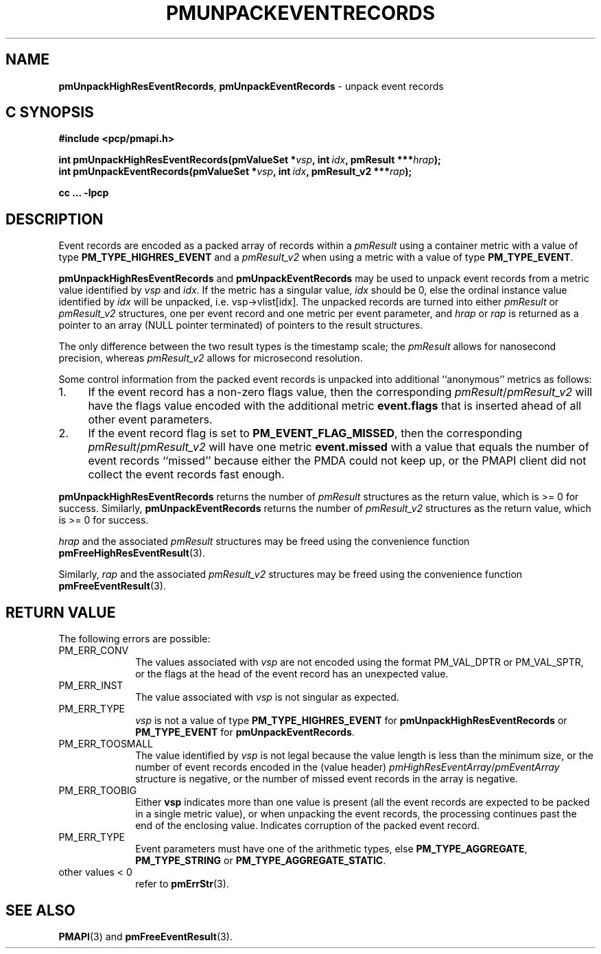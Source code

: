 '\"macro stdmacro
.\"
.\" Copyright (c) 2014 Red Hat.
.\" Copyright (c) 2010 Ken McDonell.  All Rights Reserved.
.\"
.\" This program is free software; you can redistribute it and/or modify it
.\" under the terms of the GNU General Public License as published by the
.\" Free Software Foundation; either version 2 of the License, or (at your
.\" option) any later version.
.\"
.\" This program is distributed in the hope that it will be useful, but
.\" WITHOUT ANY WARRANTY; without even the implied warranty of MERCHANTABILITY
.\" or FITNESS FOR A PARTICULAR PURPOSE.  See the GNU General Public License
.\" for more details.
.\"
.\"
.TH PMUNPACKEVENTRECORDS 3 "PCP" "Performance Co-Pilot"
.SH NAME
\f3pmUnpackHighResEventRecords\f1,
\f3pmUnpackEventRecords\f1
\- unpack event records
.SH "C SYNOPSIS"
.ft 3
.ad l
.hy 0
#include <pcp/pmapi.h>
.sp
int pmUnpackHighResEventRecords(pmValueSet *\fIvsp\fP,
'in +\w'int pmUnpackHighResEventRecords('u
int\ \fIidx\fP,
pmResult\ ***\fIhrap\fP);
.in
.br
int pmUnpackEventRecords(pmValueSet *\fIvsp\fP,
'in +\w'int pmUnpackEventRecords('u
int\ \fIidx\fP,
pmResult_v2\ ***\fIrap\fP);
.in
.sp
cc ... \-lpcp
.hy
.ad
.ft 1
.SH DESCRIPTION
.de CR
.ie t \f(CR\\$1\f1\\$2
.el \fI\\$1\f1\\$2
..
Event records are encoded as a packed array of records within a
.I pmResult
using a container metric with a value of type
.B PM_TYPE_HIGHRES_EVENT
and a
.I pmResult_v2
when using a metric with a value of type
.BR PM_TYPE_EVENT .
.PP
.B pmUnpackHighResEventRecords
and
.B pmUnpackEventRecords
may be used to unpack event records from a metric value
identified by
.I vsp
and
.IR idx .
If the metric has a singular value,
.I idx
should be 0, else the ordinal instance value identified by
.I idx
will be unpacked, i.e. vsp->vlist[idx].
The unpacked records are turned into either
.I pmResult
or
.I pmResult_v2
structures, one per event record and one metric per event parameter, and
.I hrap
or
.I rap
is returned as a pointer to an array (NULL pointer terminated) of
pointers to the result structures.
.PP
The only difference between the two result types is the timestamp scale;
the
.I pmResult
allows for nanosecond precision, whereas
.I pmResult_v2
allows for microsecond resolution.
.PP
Some control information from the packed event records is unpacked
into additional ``anonymous'' metrics as follows:
.TP 4n
1.
If the event record has a non-zero flags value, then the corresponding
.IR pmResult / pmResult_v2
will have the flags value encoded with the additional metric
.B event.flags
that is inserted ahead of all other event parameters.
.TP 4n
2.
If the event record flag is set to
.BR PM_EVENT_FLAG_MISSED ,
then the corresponding
.IR pmResult / pmResult_v2
will have one metric
.B event.missed
with a value that equals the number of event records ``missed'' because
either the PMDA could not keep up, or the PMAPI client did not collect
the event records fast enough.
.PP
.B pmUnpackHighResEventRecords
returns the number of
.I pmResult
structures as the return value, which is >= 0 for success.
Similarly,
.B pmUnpackEventRecords
returns the number of
.I pmResult_v2
structures as the return value, which is >= 0 for success.
.PP
.I hrap
and the associated
.I pmResult
structures may be freed using the convenience function
.BR pmFreeHighResEventResult (3).
.PP
Similarly,
.I rap
and the associated
.I pmResult_v2
structures may be freed using the convenience function
.BR pmFreeEventResult (3).
.SH "RETURN VALUE"
The following errors are possible:
.TP 10n
PM_ERR_CONV
The values associated with
.I vsp
are not encoded using the format PM_VAL_DPTR or PM_VAL_SPTR, or
the flags at the head of the event record has an unexpected value.
.TP 10n
PM_ERR_INST
The value associated with
.I vsp
is not singular as expected.
.TP 10n
PM_ERR_TYPE
.I vsp
is not a value of type
.B PM_TYPE_HIGHRES_EVENT
for
.B pmUnpackHighResEventRecords
or
.B PM_TYPE_EVENT
for
.BR pmUnpackEventRecords .
.TP 10n
PM_ERR_TOOSMALL
The value identified by
.I vsp
is not legal because the value length is less than the minimum size,
or the number of event records encoded in the (value header)
.IR pmHighResEventArray / pmEventArray
structure is negative, or the number of missed event records in the
array is negative.
.TP 10n
PM_ERR_TOOBIG
Either
.B vsp
indicates more than one value is present (all the event records
are expected to be packed in a single metric value), or
when unpacking the event records, the processing continues past the end of
the enclosing value.  Indicates corruption of the packed event record.
.TP 10n
PM_ERR_TYPE
Event parameters must have one of the arithmetic types, else
.BR PM_TYPE_AGGREGATE ,
.B PM_TYPE_STRING
or
.BR PM_TYPE_AGGREGATE_STATIC .
.TP 10n
other values < 0
refer to
.BR pmErrStr (3).
.SH SEE ALSO
.BR PMAPI (3)
and
.BR pmFreeEventResult (3).
